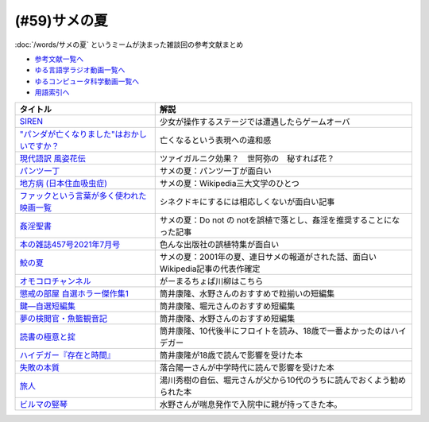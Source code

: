 .. _サメの夏参考文献:

.. :ref:`サメの夏参考文献 <サメの夏参考文献>`

(#59)サメの夏
=================================

:doc:`/words/サメの夏` というミームが決まった雑談回の参考文献まとめ

* `参考文献一覧へ </reference/>`_ 
* `ゆる言語学ラジオ動画一覧へ </videos/yurugengo_radio_list.html>`_ 
* `ゆるコンピュータ科学動画一覧へ </videos/yurucomputer_radio_list.html>`_ 
* `用語索引へ </genindex.html>`_ 

.. raw:: html

  <!--SIREN--><a href="https://www.amazon.co.jp/%E3%82%BD%E3%83%8B%E3%83%BC%E3%83%BB%E3%82%A4%E3%83%B3%E3%82%BF%E3%83%A9%E3%82%AF%E3%83%86%E3%82%A3%E3%83%96%E3%82%A8%E3%83%B3%E3%82%BF%E3%83%86%E3%82%A4%E3%83%B3%E3%83%A1%E3%83%B3%E3%83%88-SIREN/dp/B0000D0Y6L?pd_rd_w=m0Rs5&pf_rd_p=8a57ca45-fb21-4c3a-8a8a-1f3041206442&pf_rd_r=GT4CYB9N031K44J21E60&pd_rd_r=406f319f-a5b3-4e84-850b-a9d76c7647b3&pd_rd_wg=bBLBd&pd_rd_i=B0000D0Y6L&psc=1&linkCode=li1&tag=takaoutputblo-22&linkId=1d3bc38c610b0f8fc997e02d0750fa75&language=ja_JP&ref_=as_li_ss_il" target="_blank"><img border="0" src="//ws-fe.amazon-adsystem.com/widgets/q?_encoding=UTF8&ASIN=B0000D0Y6L&Format=_SL110_&ID=AsinImage&MarketPlace=JP&ServiceVersion=20070822&WS=1&tag=takaoutputblo-22&language=ja_JP" ></a><img src="https://ir-jp.amazon-adsystem.com/e/ir?t=takaoutputblo-22&language=ja_JP&l=li1&o=9&a=B0000D0Y6L" width="1" height="1" border="0" alt="" style="border:none !important; margin:0px !important;" />
  <!--"パンダが亡くなりました"はおかしいですか？--><a href="https://www.nhk.or.jp/bunken/research/kotoba/20160601_5.html" target="_blank"><img border="0" src="https://www.nhk.or.jp/bunken/common/img/logo_text.png" width="100"></a>
  <!--現代語訳 風姿花伝--><a href="https://www.amazon.co.jp/%E7%8F%BE%E4%BB%A3%E8%AA%9E%E8%A8%B3-%E9%A2%A8%E5%A7%BF%E8%8A%B1%E4%BC%9D-%E4%B8%96%E9%98%BF%E5%BC%A5/dp/4569641172?keywords=%E9%A2%A8%E5%A7%BF%E8%8A%B1%E4%BC%9D&qid=1652019346&s=books&sprefix=%E9%A2%A8%E5%A7%BF%E8%8A%B1%E4%BC%9D%2Cstripbooks%2C156&sr=1-2&linkCode=li1&tag=takaoutputblo-22&linkId=24673e74e1aa96431e59c46f805f32c9&language=ja_JP&ref_=as_li_ss_il" target="_blank"><img border="0" src="//ws-fe.amazon-adsystem.com/widgets/q?_encoding=UTF8&ASIN=4569641172&Format=_SL110_&ID=AsinImage&MarketPlace=JP&ServiceVersion=20070822&WS=1&tag=takaoutputblo-22&language=ja_JP" ></a><img src="https://ir-jp.amazon-adsystem.com/e/ir?t=takaoutputblo-22&language=ja_JP&l=li1&o=9&a=4569641172" width="1" height="1" border="0" alt="" style="border:none !important; margin:0px !important;" />
  <!--パンツ一丁--><a href="https://ja.wikipedia.org/wiki/%E3%83%91%E3%83%B3%E3%83%84%E4%B8%80%E4%B8%81" target="_blank"><img border="0" src="https://upload.wikimedia.org/wikipedia/commons/thumb/1/1f/Wikipedia-logo-v2-ja.svg/1200px-Wikipedia-logo-v2-ja.svg.png" width="100"></a>
  <!--地方病 (日本住血吸虫症)--><a href="https://ja.wikipedia.org/wiki/%E5%9C%B0%E6%96%B9%E7%97%85_(%E6%97%A5%E6%9C%AC%E4%BD%8F%E8%A1%80%E5%90%B8%E8%99%AB%E7%97%87)" target="_blank"><img border="0" src="https://upload.wikimedia.org/wikipedia/commons/thumb/1/1f/Wikipedia-logo-v2-ja.svg/1200px-Wikipedia-logo-v2-ja.svg.png" width="100"></a>
  <!--ファックという言葉が多く使われた映画一覧--><a href="https://ja.wikipedia.org/wiki/%E3%83%95%E3%82%A1%E3%83%83%E3%82%AF%E3%81%A8%E3%81%84%E3%81%86%E8%A8%80%E8%91%89%E3%81%8C%E5%A4%9A%E3%81%8F%E4%BD%BF%E3%82%8F%E3%82%8C%E3%81%9F%E6%98%A0%E7%94%BB%E4%B8%80%E8%A6%A7" target="_blank"><img border="0" src="https://upload.wikimedia.org/wikipedia/commons/thumb/1/1f/Wikipedia-logo-v2-ja.svg/1200px-Wikipedia-logo-v2-ja.svg.png" width="100"></a>
  <!--姦淫聖書--><a href="https://ja.wikipedia.org/wiki/%E5%A7%A6%E6%B7%AB%E8%81%96%E6%9B%B8" target="_blank"><img border="0" src="https://upload.wikimedia.org/wikipedia/commons/thumb/1/1f/Wikipedia-logo-v2-ja.svg/1200px-Wikipedia-logo-v2-ja.svg.png" width="100"></a>
  <!--本の雑誌457号2021年7月号--><a href="https://www.amazon.co.jp/dp/4860115198?&linkCode=li1&tag=takaoutputblo-22&linkId=d624c2f41b459c93fb83465d7acba6f8&language=ja_JP&ref_=as_li_ss_il" target="_blank"><img border="0" src="//ws-fe.amazon-adsystem.com/widgets/q?_encoding=UTF8&ASIN=4860115198&Format=_SL110_&ID=AsinImage&MarketPlace=JP&ServiceVersion=20070822&WS=1&tag=takaoutputblo-22&language=ja_JP" ></a><img src="https://ir-jp.amazon-adsystem.com/e/ir?t=takaoutputblo-22&language=ja_JP&l=li1&o=9&a=4860115198" width="1" height="1" border="0" alt="" style="border:none !important; margin:0px !important;" />
  <!--鮫の夏--><a href="https://ja.wikipedia.org/wiki/%E9%AE%AB%E3%81%AE%E5%A4%8F" target="_blank"><img border="0" src="https://upload.wikimedia.org/wikipedia/commons/thumb/1/1f/Wikipedia-logo-v2-ja.svg/1200px-Wikipedia-logo-v2-ja.svg.png" width="100"></a>
  <!--オモコロ--><a href="https://youtu.be/HH7FwnD1RR0" target="_blank"><img border="0" src="https://yt3.ggpht.com/ytc/AKedOLScLZ2WqiHI8YMqq-cVgRvhdmmWLH5pLn165qHL=s48-c-k-c0x00ffffff-no-rj" width="100"></a>
  <!--懲戒の部屋 自選ホラー傑作集1--><a href="https://www.amazon.co.jp/%E6%87%B2%E6%88%92%E3%81%AE%E9%83%A8%E5%B1%8B%E2%80%95%E8%87%AA%E9%81%B8%E3%83%9B%E3%83%A9%E3%83%BC%E5%82%91%E4%BD%9C%E9%9B%86%E3%80%881%E3%80%89-%E6%96%B0%E6%BD%AE%E6%96%87%E5%BA%AB-%E7%AD%92%E4%BA%95-%E5%BA%B7%E9%9A%86/dp/4101171416?__mk_ja_JP=%E3%82%AB%E3%82%BF%E3%82%AB%E3%83%8A&dchild=1&keywords=%E7%AD%92%E4%BA%95%E5%BA%B7%E9%9A%86+%E6%87%B2%E6%88%92%E3%81%AE&qid=1632783633&s=books&sr=1-1&linkCode=li1&tag=takaoutputblo-22&linkId=448fff23da7fd20c4d947a3fcdb5fb70&language=ja_JP&ref_=as_li_ss_il" target="_blank"><img border="0" src="//ws-fe.amazon-adsystem.com/widgets/q?_encoding=UTF8&ASIN=4101171416&Format=_SL110_&ID=AsinImage&MarketPlace=JP&ServiceVersion=20070822&WS=1&tag=takaoutputblo-22&language=ja_JP" ></a><img src="https://ir-jp.amazon-adsystem.com/e/ir?t=takaoutputblo-22&language=ja_JP&l=li1&o=9&a=4101171416" width="1" height="1" border="0" alt="" style="border:none !important; margin:0px !important;" />
  <!--鍵―自選短編集--><a href="https://www.amazon.co.jp/%E9%8D%B5%E2%80%95%E8%87%AA%E9%81%B8%E7%9F%AD%E7%B7%A8%E9%9B%86-%E8%A7%92%E5%B7%9D%E3%83%9B%E3%83%A9%E3%83%BC%E6%96%87%E5%BA%AB-%E7%AD%92%E4%BA%95-%E5%BA%B7%E9%9A%86/dp/4041305209?__mk_ja_JP=%E3%82%AB%E3%82%BF%E3%82%AB%E3%83%8A&dchild=1&keywords=%E7%AD%92%E4%BA%95%E5%BA%B7%E9%9A%86+%E9%8D%B5&qid=1632722817&s=books&sr=1-1&linkCode=li1&tag=takaoutputblo-22&linkId=1b823a2ef718b89e6fb66c3ccae59d0b&language=ja_JP&ref_=as_li_ss_il" target="_blank"><img border="0" src="//ws-fe.amazon-adsystem.com/widgets/q?_encoding=UTF8&ASIN=4041305209&Format=_SL110_&ID=AsinImage&MarketPlace=JP&ServiceVersion=20070822&WS=1&tag=takaoutputblo-22&language=ja_JP" ></a><img src="https://ir-jp.amazon-adsystem.com/e/ir?t=takaoutputblo-22&language=ja_JP&l=li1&o=9&a=4041305209" width="1" height="1" border="0" alt="" style="border:none !important; margin:0px !important;" />
  <!--夢の検閲官・魚籃観音記--><a href="https://www.amazon.co.jp/%E5%A4%A2%E3%81%AE%E6%A4%9C%E9%96%B2%E5%AE%98%E3%83%BB%E9%AD%9A%E7%B1%83%E8%A6%B3%E9%9F%B3%E8%A8%98-%E6%96%B0%E6%BD%AE%E6%96%87%E5%BA%AB-%E7%AD%92%E4%BA%95-%E5%BA%B7%E9%9A%86/dp/4101171548?__mk_ja_JP=%E3%82%AB%E3%82%BF%E3%82%AB%E3%83%8A&dchild=1&keywords=%E5%A4%A2%E3%81%AE%E6%A4%9C%E9%96%B2%E5%AE%98&qid=1632783701&sr=8-1&linkCode=li1&tag=takaoutputblo-22&linkId=0c880ff2a41a45df3826a161943888ec&language=ja_JP&ref_=as_li_ss_il" target="_blank"><img border="0" src="//ws-fe.amazon-adsystem.com/widgets/q?_encoding=UTF8&ASIN=4101171548&Format=_SL110_&ID=AsinImage&MarketPlace=JP&ServiceVersion=20070822&WS=1&tag=takaoutputblo-22&language=ja_JP" ></a><img src="https://ir-jp.amazon-adsystem.com/e/ir?t=takaoutputblo-22&language=ja_JP&l=li1&o=9&a=4101171548" width="1" height="1" border="0" alt="" style="border:none !important; margin:0px !important;" />
  <!--読書の極意と掟--><a href="https://www.amazon.co.jp/%E8%AA%AD%E6%9B%B8%E3%81%AE%E6%A5%B5%E6%84%8F%E3%81%A8%E6%8E%9F-%E8%AC%9B%E8%AB%87%E7%A4%BE%E6%96%87%E5%BA%AB-%E7%AD%92%E4%BA%95%E5%BA%B7%E9%9A%86-ebook/dp/B07F67T2CP?__mk_ja_JP=%E3%82%AB%E3%82%BF%E3%82%AB%E3%83%8A&crid=STH5LQ39KQXJ&dchild=1&keywords=%E8%AA%AD%E6%9B%B8%E3%81%AE%E6%A5%B5%E6%84%8F%E3%81%A8%E6%8E%9F&qid=1632783751&sprefix=%E8%AA%AD%E6%9B%B8%E3%81%AE%E6%A5%B5%E6%84%8F%E3%81%A8%2Caps%2C323&sr=8-1&linkCode=li1&tag=takaoutputblo-22&linkId=07a4958645648d3a9ad1d04cd3fad3b1&language=ja_JP&ref_=as_li_ss_il" target="_blank"><img border="0" src="//ws-fe.amazon-adsystem.com/widgets/q?_encoding=UTF8&ASIN=B07F67T2CP&Format=_SL110_&ID=AsinImage&MarketPlace=JP&ServiceVersion=20070822&WS=1&tag=takaoutputblo-22&language=ja_JP" ></a><img src="https://ir-jp.amazon-adsystem.com/e/ir?t=takaoutputblo-22&language=ja_JP&l=li1&o=9&a=B07F67T2CP" width="1" height="1" border="0" alt="" style="border:none !important; margin:0px !important;" />
  <!--ハイデガー『存在と時間』--><a href="https://www.amazon.co.jp/%E3%83%8F%E3%82%A4%E3%83%87%E3%82%AC%E3%83%BC%E3%80%8E%E5%AD%98%E5%9C%A8%E3%81%A8%E6%99%82%E9%96%93%E3%80%8F-2022%E5%B9%B44%E6%9C%88-NHK100%E5%88%86de%E5%90%8D%E8%91%97-%E6%88%B8%E8%B0%B7-%E6%B4%8B%E5%BF%97/dp/4142231383?keywords=%E3%83%8F%E3%82%A4%E3%83%87%E3%82%AC%E3%83%BC+%E5%AD%98%E5%9C%A8%E3%81%A8%E6%99%82%E9%96%93&qid=1652020503&s=books&sprefix=%E3%81%AF%E3%81%84%E3%81%A7%E3%81%8C%2Cstripbooks%2C154&sr=1-1&linkCode=li1&tag=takaoutputblo-22&linkId=7cac311df05e7e66b20349e67c8548c4&language=ja_JP&ref_=as_li_ss_il" target="_blank"><img border="0" src="//ws-fe.amazon-adsystem.com/widgets/q?_encoding=UTF8&ASIN=4142231383&Format=_SL110_&ID=AsinImage&MarketPlace=JP&ServiceVersion=20070822&WS=1&tag=takaoutputblo-22&language=ja_JP" ></a><img src="https://ir-jp.amazon-adsystem.com/e/ir?t=takaoutputblo-22&language=ja_JP&l=li1&o=9&a=4142231383" width="1" height="1" border="0" alt="" style="border:none !important; margin:0px !important;" />
  <!--失敗の本質--><a href="https://www.amazon.co.jp/%E5%A4%B1%E6%95%97%E3%81%AE%E6%9C%AC%E8%B3%AA-%E6%88%B8%E9%83%A8-%E8%89%AF%E4%B8%80-ebook/dp/B00BN16XX8?__mk_ja_JP=%E3%82%AB%E3%82%BF%E3%82%AB%E3%83%8A&crid=1L40QQ681RM9&keywords=%E5%A4%B1%E6%95%97%E3%81%AE%E6%9C%AC%E8%B3%AA&qid=1652020671&s=books&sprefix=%E5%A4%B1%E6%95%97%E3%81%AE%E6%9C%AC%E8%B3%AA%2Cstripbooks%2C186&sr=1-1&linkCode=li1&tag=takaoutputblo-22&linkId=5a317f79e30571789b5da57bc8e2ed67&language=ja_JP&ref_=as_li_ss_il" target="_blank"><img border="0" src="//ws-fe.amazon-adsystem.com/widgets/q?_encoding=UTF8&ASIN=B00BN16XX8&Format=_SL110_&ID=AsinImage&MarketPlace=JP&ServiceVersion=20070822&WS=1&tag=takaoutputblo-22&language=ja_JP" ></a><img src="https://ir-jp.amazon-adsystem.com/e/ir?t=takaoutputblo-22&language=ja_JP&l=li1&o=9&a=B00BN16XX8" width="1" height="1" border="0" alt="" style="border:none !important; margin:0px !important;" />
  <!--ビルマの竪琴--><a href="https://www.amazon.co.jp/%E3%83%93%E3%83%AB%E3%83%9E%E3%81%AE%E7%AB%AA%E7%90%B4-%E6%96%B0%E6%BD%AE%E6%96%87%E5%BA%AB-%E7%AB%B9%E5%B1%B1-%E9%81%93%E9%9B%84/dp/4101078017?__mk_ja_JP=%E3%82%AB%E3%82%BF%E3%82%AB%E3%83%8A&dchild=1&keywords=%E3%83%93%E3%83%AB%E3%83%9E%E3%81%AE%E7%AB%AA%E7%90%B4&qid=1632783813&sr=8-2&linkCode=li1&tag=takaoutputblo-22&linkId=1de2fe76237ab5108380bebecb17f76f&language=ja_JP&ref_=as_li_ss_il" target="_blank"><img border="0" src="//ws-fe.amazon-adsystem.com/widgets/q?_encoding=UTF8&ASIN=4101078017&Format=_SL110_&ID=AsinImage&MarketPlace=JP&ServiceVersion=20070822&WS=1&tag=takaoutputblo-22&language=ja_JP" ></a><img src="https://ir-jp.amazon-adsystem.com/e/ir?t=takaoutputblo-22&language=ja_JP&l=li1&o=9&a=4101078017" width="1" height="1" border="0" alt="" style="border:none !important; margin:0px !important;" />
  <!--旅人--><a href="https://www.amazon.co.jp/%E6%97%85%E4%BA%BA-%E3%81%82%E3%82%8B%E7%89%A9%E7%90%86%E5%AD%A6%E8%80%85%E3%81%AE%E5%9B%9E%E6%83%B3-%E8%A7%92%E5%B7%9D%E3%82%BD%E3%83%95%E3%82%A3%E3%82%A2%E6%96%87%E5%BA%AB-%E6%B9%AF%E5%B7%9D-%E7%A7%80%E6%A8%B9/dp/4044094306?__mk_ja_JP=%E3%82%AB%E3%82%BF%E3%82%AB%E3%83%8A&crid=1M4SFBVBYDQOP&dchild=1&keywords=%E6%97%85%E4%BA%BA+%E6%B9%AF%E5%B7%9D%E7%A7%80%E6%A8%B9&qid=1632783841&sprefix=%E6%97%85%E4%BA%BA%2Caps%2C342&sr=8-1&linkCode=li1&tag=takaoutputblo-22&linkId=539c38f2828a361e897b35368d1dec50&language=ja_JP&ref_=as_li_ss_il" target="_blank"><img border="0" src="//ws-fe.amazon-adsystem.com/widgets/q?_encoding=UTF8&ASIN=4044094306&Format=_SL110_&ID=AsinImage&MarketPlace=JP&ServiceVersion=20070822&WS=1&tag=takaoutputblo-22&language=ja_JP" ></a><img src="https://ir-jp.amazon-adsystem.com/e/ir?t=takaoutputblo-22&language=ja_JP&l=li1&o=9&a=4044094306" width="1" height="1" border="0" alt="" style="border:none !important; margin:0px !important;" />

+-----------------------------------------------+---------------------------------------------------------------------------------+
|                   タイトル                    |                                      解説                                       |
+===============================================+=================================================================================+
| `SIREN`_                                      | 少女が操作するステージでは遭遇したらゲームオーバ                                |
+-----------------------------------------------+---------------------------------------------------------------------------------+
| `"パンダが亡くなりました"はおかしいですか？`_ | 亡くなるという表現への違和感                                                    |
+-----------------------------------------------+---------------------------------------------------------------------------------+
| `現代語訳 風姿花伝`_                          | ツァイガルニク効果？　世阿弥の　秘すれば花？                                    |
+-----------------------------------------------+---------------------------------------------------------------------------------+
| `パンツ一丁`_                                 | サメの夏：パンツ一丁が面白い                                                    |
+-----------------------------------------------+---------------------------------------------------------------------------------+
| `地方病 (日本住血吸虫症)`_                    | サメの夏：Wikipedia三大文学のひとつ                                             |
+-----------------------------------------------+---------------------------------------------------------------------------------+
| `ファックという言葉が多く使われた映画一覧`_   | シネクドキにするには相応しくないが面白い記事                                    |
+-----------------------------------------------+---------------------------------------------------------------------------------+
| `姦淫聖書`_                                   | サメの夏：Do not の notを誤植で落とし、姦淫を推奨することになった記事           |
+-----------------------------------------------+---------------------------------------------------------------------------------+
| `本の雑誌457号2021年7月号`_                   | 色んな出版社の誤植特集が面白い                                                  |
+-----------------------------------------------+---------------------------------------------------------------------------------+
| `鮫の夏`_                                     | サメの夏：2001年の夏、連日サメの報道がされた話、面白いWikipedia記事の代表作確定 |
+-----------------------------------------------+---------------------------------------------------------------------------------+
| `オモコロチャンネル`_                         | がーまるちょば川柳はこちら                                                      |
+-----------------------------------------------+---------------------------------------------------------------------------------+
| `懲戒の部屋 自選ホラー傑作集1`_               | 筒井康隆、水野さんのおすすめで粒揃いの短編集                                    |
+-----------------------------------------------+---------------------------------------------------------------------------------+
| `鍵―自選短編集`_                              | 筒井康隆、堀元さんのおすすめ短編集                                              |
+-----------------------------------------------+---------------------------------------------------------------------------------+
| `夢の検閲官・魚籃観音記`_                     | 筒井康隆、水野さんのおすすめ短編集                                              |
+-----------------------------------------------+---------------------------------------------------------------------------------+
| `読書の極意と掟`_                             | 筒井康隆、10代後半にフロイトを読み、18歳で一番よかったのはハイデガー            |
+-----------------------------------------------+---------------------------------------------------------------------------------+
| `ハイデガー『存在と時間』`_                   | 筒井康隆が18歳で読んで影響を受けた本                                            |
+-----------------------------------------------+---------------------------------------------------------------------------------+
| `失敗の本質`_                                 | 落合陽一さんが中学時代に読んで影響を受けた本                                    |
+-----------------------------------------------+---------------------------------------------------------------------------------+
| `旅人`_                                       | 湯川秀樹の自伝、堀元さんが父から10代のうちに読んでおくよう勧められた本          |
+-----------------------------------------------+---------------------------------------------------------------------------------+
| `ビルマの竪琴`_                               | 水野さんが喘息発作で入院中に親が持ってきた本。                                  |
+-----------------------------------------------+---------------------------------------------------------------------------------+

.. _失敗の本質: https://amzn.to/3P7Jiwk
.. _ハイデガー『存在と時間』: https://amzn.to/3LXSUb0
.. _現代語訳 風姿花伝: https://amzn.to/3MW5TKz
.. _パンツ一丁: https://ja.wikipedia.org/wiki/%E3%83%91%E3%83%B3%E3%83%84%E4%B8%80%E4%B8%81
.. _SIREN: https://amzn.to/3Pa6J8y
.. _鮫の夏: https://ja.wikipedia.org/wiki/%E9%AE%AB%E3%81%AE%E5%A4%8F
.. _姦淫聖書: https://ja.wikipedia.org/wiki/%E5%A7%A6%E6%B7%AB%E8%81%96%E6%9B%B8
.. _ファックという言葉が多く使われた映画一覧: https://ja.wikipedia.org/wiki/%E3%83%95%E3%82%A1%E3%83%83%E3%82%AF%E3%81%A8%E3%81%84%E3%81%86%E8%A8%80%E8%91%89%E3%81%8C%E5%A4%9A%E3%81%8F%E4%BD%BF%E3%82%8F%E3%82%8C%E3%81%9F%E6%98%A0%E7%94%BB%E4%B8%80%E8%A6%A7
.. _地方病 (日本住血吸虫症): https://ja.wikipedia.org/wiki/%E5%9C%B0%E6%96%B9%E7%97%85_(%E6%97%A5%E6%9C%AC%E4%BD%8F%E8%A1%80%E5%90%B8%E8%99%AB%E7%97%87)
.. _旅人: https://amzn.to/3LXNOLU
.. _ビルマの竪琴: https://amzn.to/3Ph8O2u
.. _読書の極意と掟: https://amzn.to/3MXPBAW
.. _夢の検閲官・魚籃観音記: https://amzn.to/3P6jnFd
.. _鍵―自選短編集: https://amzn.to/3w5exQ4
.. _懲戒の部屋 自選ホラー傑作集1: https://amzn.to/3yjkTxR
.. _本の雑誌457号2021年7月号: https://amzn.to/3MVbNvq
.. _オモコロチャンネル: https://youtu.be/HH7FwnD1RR0
.. _"パンダが亡くなりました"はおかしいですか？: https://www.nhk.or.jp/bunken/research/kotoba/20160601_5.html
